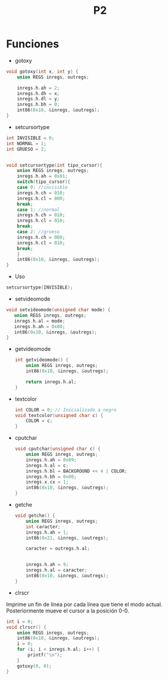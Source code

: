 #+TITLE: P2

* Funciones 
 * gotoxy
#+begin_src c
void gotoxy(int x, int y) {
    union REGS inregs, outregs;

    inregs.h.ah = 2;
    inregs.h.dh = x;
    inregs.h.dl = y;
    inregs.h.bh = 0;
    int86(0x10, &inregs, &outregs);
}
#+end_src
[[file:screenshots/gotoxy.png]]

 * setcursortype
#+begin_src c
int INVISIBLE = 0;
int NORMAL = 1;
int GRUESO = 2;


void setcursortype(int tipo_cursor){
    union REGS inregs, outregs;
    inregs.h.ah = 0x01;
    switch(tipo_cursor){
    case 0: //invisible
	inregs.h.ch = 010;
	inregs.h.cl = 000;
	break;
    case 1: //normal
	inregs.h.ch = 010;
	inregs.h.cl = 010;
	break;
    case 2: //grueso
	inregs.h.ch = 000;
	inregs.h.cl = 010;
	break;
    }
    int86(0x10, &inregs, &outregs);
}
#+end_src
 * Uso
#+begin_src c
setcursortype(INVISIBLE);
#+end_src
[[file:screenshots/cursortype.gif]]
 * setvideomode


#+begin_src c
void setvideomode(unsigned char mode) {
   union REGS inregs, outregs;
   inregs.h.al = mode;
   inregs.h.ah = 0x00;
   int86(0x10, &inregs, &outregs);
}
#+end_src



 * getvideomode
   #+begin_src c
int getvideomode() {
    union REGS inregs, outregs;
    int86(0x10, &inregs, &outregs);

    return inregs.h.al;
}
   #+end_src

   [[file:screenshots/getvideomode.png]]


 * textcolor
   #+begin_src c
int COLOR = 0; // Inicializado a negro
void textcolor(unsigned char c) {
    COLOR = c;
}

   #+end_src
  * textbackground
    #+begin_src c
int BACKGROUND = 0;
void textbackground(unsigned char c) {
    BACKGROUND = c;
}
    #+end_src

 * cputchar
   #+begin_src c
void cputchar(unsigned char c) {
    union REGS inregs, outregs;
    inregs.h.ah = 0x09;
    inregs.h.al = c;
    inregs.h.bl = BACKGROUND << 4 | COLOR;
    inregs.h.bh = 0x00;
    inregs.x.cx = 1;
    int86(0x10, &inregs, &outregs);
}

   #+end_src

   [[file:screenshots/cputchar.png]]

 * getche
   #+begin_src c
void getche() {
    union REGS inregs, outregs;
    int caracter;
    inregs.h.ah = 1;
    int86(0x21, &inregs, &outregs);

    caracter = outregs.h.al;


    inregs.h.ah = 9;
    inregs.h.al = caracter;
    int86(0x10, &inregs, &outregs);
}
   #+end_src
 * clrscr

Imprime un fin de línea por cada línea que tiene el modo actual.
Posteriormente mueve el cursor a la posición 0-0.
   #+begin_src c
int i = 0;
void clrscr() {
    union REGS inregs, outregs;
    int86(0x10, &inregs, &outregs);
    i = 0;
    for (i; i < inregs.h.al; i++) {
        printf("\n");
    }
    gotoxy(0, 0);
}

   #+end_src
